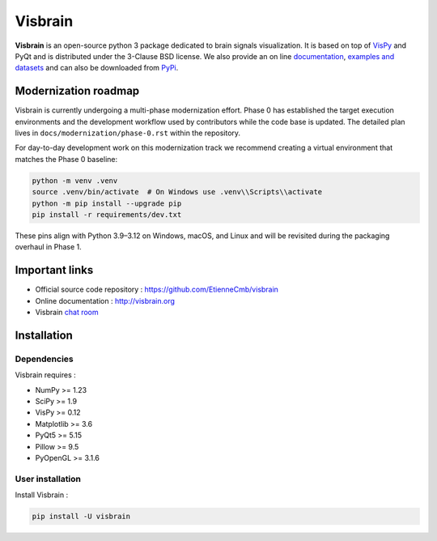 ========
Visbrain
========

.. image:: https://travis-ci.org/EtienneCmb/visbrain.svg?branch=master
    :target: https://travis-ci.org/EtienneCmb/visbrain

.. image:: https://ci.appveyor.com/api/projects/status/fdxhhmpagms1so8l/branch/master?svg=true
    :target: https://ci.appveyor.com/project/EtienneCmb/visbrain/branch/master

.. image:: https://circleci.com/gh/EtienneCmb/visbrain/tree/master.svg?style=svg
    :target: https://circleci.com/gh/EtienneCmb/visbrain/tree/master

.. image:: https://codecov.io/gh/EtienneCmb/visbrain/branch/master/graph/badge.svg
    :target: https://codecov.io/gh/EtienneCmb/visbrain

.. image:: https://badge.fury.io/py/visbrain.svg
    :target: https://badge.fury.io/py/visbrain

.. image:: https://pepy.tech/badge/visbrain
    :target: https://pepy.tech/project/visbrain

.. image:: https://badges.gitter.im/visbrain-python/chatroom.svg
    :target: https://gitter.im/visbrain-python/chatroom?utm_source=badge&utm_medium=badge&utm_campaign=pr-badge

.. figure::  https://github.com/EtienneCmb/visbrain/blob/master/docs/_static/ico/visbrain.png
    :align:  center

**Visbrain** is an open-source python 3 package dedicated to brain signals visualization. It is based on top of `VisPy <http://vispy.org/>`_ and PyQt and is distributed under the 3-Clause BSD license. We also provide an on line `documentation <http://visbrain.org>`_, `examples and datasets <http://visbrain.org/auto_examples/>`_ and can also be downloaded from `PyPi <https://pypi.python.org/pypi/visbrain/>`_.

Modernization roadmap
---------------------

Visbrain is currently undergoing a multi-phase modernization effort. Phase 0
has established the target execution environments and the development workflow
used by contributors while the code base is updated. The detailed plan lives in
``docs/modernization/phase-0.rst`` within the repository.

For day-to-day development work on this modernization track we recommend
creating a virtual environment that matches the Phase 0 baseline:

.. code-block:: console

   python -m venv .venv
   source .venv/bin/activate  # On Windows use .venv\\Scripts\\activate
   python -m pip install --upgrade pip
   pip install -r requirements/dev.txt

These pins align with Python 3.9–3.12 on Windows, macOS, and Linux and will be
revisited during the packaging overhaul in Phase 1.

Important links
---------------

* Official source code repository : https://github.com/EtienneCmb/visbrain
* Online documentation : http://visbrain.org
* Visbrain `chat room <https://gitter.im/visbrain-python/chatroom?utm_source=share-link&utm_medium=link&utm_campaign=share-link>`_


Installation
------------

Dependencies
++++++++++++

Visbrain requires :

* NumPy >= 1.23
* SciPy >= 1.9
* VisPy >= 0.12
* Matplotlib >= 3.6
* PyQt5 >= 5.15
* Pillow >= 9.5
* PyOpenGL >= 3.1.6

User installation
+++++++++++++++++

Install Visbrain :

.. code-block:: console

    pip install -U visbrain

